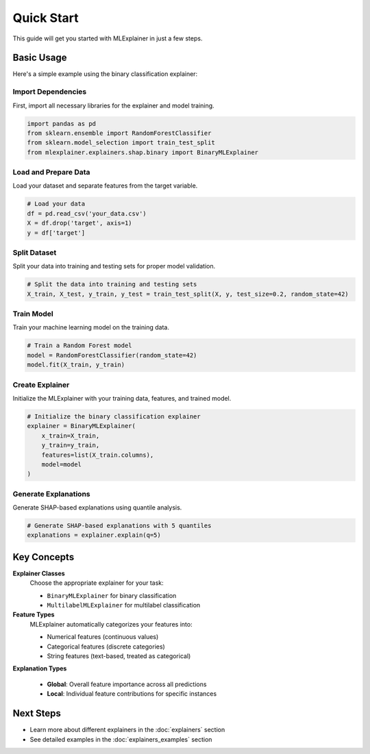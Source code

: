 Quick Start
===========

This guide will get you started with MLExplainer in just a few steps.

Basic Usage
-----------

Here's a simple example using the binary classification explainer:

Import Dependencies
~~~~~~~~~~~~~~~~~~~

First, import all necessary libraries for the explainer and model training.

.. code-block:: python

   import pandas as pd
   from sklearn.ensemble import RandomForestClassifier
   from sklearn.model_selection import train_test_split
   from mlexplainer.explainers.shap.binary import BinaryMLExplainer

Load and Prepare Data
~~~~~~~~~~~~~~~~~~~~~

Load your dataset and separate features from the target variable.

.. code-block:: python

   # Load your data
   df = pd.read_csv('your_data.csv')
   X = df.drop('target', axis=1)
   y = df['target']

Split Dataset
~~~~~~~~~~~~~

Split your data into training and testing sets for proper model validation.

.. code-block:: python

   # Split the data into training and testing sets
   X_train, X_test, y_train, y_test = train_test_split(X, y, test_size=0.2, random_state=42)

Train Model
~~~~~~~~~~~

Train your machine learning model on the training data.

.. code-block:: python

   # Train a Random Forest model
   model = RandomForestClassifier(random_state=42)
   model.fit(X_train, y_train)

Create Explainer
~~~~~~~~~~~~~~~~

Initialize the MLExplainer with your training data, features, and trained model.

.. code-block:: python

   # Initialize the binary classification explainer
   explainer = BinaryMLExplainer(
       x_train=X_train,
       y_train=y_train,
       features=list(X_train.columns),
       model=model
   )

Generate Explanations
~~~~~~~~~~~~~~~~~~~~~

Generate SHAP-based explanations using quantile analysis.

.. code-block:: python

   # Generate SHAP-based explanations with 5 quantiles
   explanations = explainer.explain(q=5)

Key Concepts
------------

**Explainer Classes**
   Choose the appropriate explainer for your task:
   
   * ``BinaryMLExplainer`` for binary classification
   * ``MultilabelMLExplainer`` for multilabel classification

**Feature Types**
   MLExplainer automatically categorizes your features into:
   
   * Numerical features (continuous values)
   * Categorical features (discrete categories) 
   * String features (text-based, treated as categorical)

**Explanation Types**
   
   * **Global**: Overall feature importance across all predictions
   * **Local**: Individual feature contributions for specific instances

Next Steps
----------

* Learn more about different explainers in the :doc:`explainers` section
* See detailed examples in the :doc:`explainers_examples` section